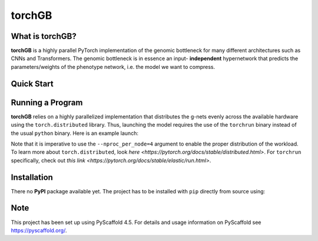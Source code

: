 .. These are examples of badges you might want to add to your README:
   please update the URLs accordingly

    .. image:: https://api.cirrus-ci.com/github/<USER>/torchGB.svg?branch=main
        :alt: Built Status
        :target: https://cirrus-ci.com/github/<USER>/torchGB
    .. image:: https://img.shields.io/coveralls/github/<USER>/torchGB/main.svg
        :alt: Coveralls
        :target: https://coveralls.io/r/<USER>/torchGB
    .. image:: https://img.shields.io/pypi/v/torchGB.svg
        :alt: PyPI-Server
        :target: https://pypi.org/project/torchGB/
    .. image:: https://img.shields.io/conda/vn/conda-forge/torchGB.svg
        :alt: Conda-Forge
        :target: https://anaconda.org/conda-forge/torchGB
    .. image:: https://pepy.tech/badge/torchGB/month
        :alt: Monthly Downloads
        :target: https://pepy.tech/project/torchGB
    .. image:: https://img.shields.io/twitter/url/http/shields.io.svg?style=social&label=Twitter
        :alt: Twitter
        :target: https://twitter.com/torchGB


=======
torchGB
=======

.. image:: https://readthedocs.org/projects/torchGB/badge/?version=latest
    :alt: ReadTheDocs
    :target: https://torchGB.readthedocs.io/

.. image:: https://img.shields.io/badge/-PyScaffold-005CA0?logo=pyscaffold
    :alt: Project generated with PyScaffold
    :target: https://pyscaffold.org/



What is **torchGB**?
================

**torchGB** is a highly parallel PyTorch implementation of the genomic bottleneck
for many different architectures such as CNNs and Transformers. The genomic 
bottleneck is in essence an input- **independent** hypernetwork that predicts the
parameters/weights of the phenotype network, i.e. the model we want to compress.


Quick Start
===========


Running a Program
=================

**torchGB** relies on a highly parallelized implementation that distributes the
g-nets evenly across the available hardware using the ``torch.distributed`` 
library. Thus, launching the model requires the use of the ``torchrun`` binary
instead of the usual ``python`` binary. Here is an example launch:

.. code-block:: bash
    CUDA_VISIBLE_DEVICES=0,1,2,3 torchrun --nproc_per_node=4 train_llm_small.py \
    --gpus 1,2,3,4 --seed 42 --language en --batchsize 36 \
    --name test --no_commit --log_level DEBUG

Note that it is imperative to use the ``--nproc_per_node=4`` argument to enable
the proper distribution of the workload. To learn more about ``torch.distributed``,
look `here <https://pytorch.org/docs/stable/distributed.html>`.
For ``torchrun`` specifically, check out `this link <https://pytorch.org/docs/stable/elastic/run.html>`.



Installation
============

There no **PyPI** package available yet. The project has to be installed with
``pip`` directly from source using:

.. code-block:: python
    pip install git+https://github.com/jamielohoff/torchGB.git


.. _pyscaffold-notes:

Note
====

This project has been set up using PyScaffold 4.5. For details and usage
information on PyScaffold see https://pyscaffold.org/.

